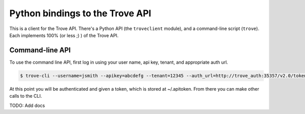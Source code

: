 Python bindings to the Trove API
==================================================

This is a client for the Trove API. There's a Python API (the
``troveclient`` module), and a command-line script (``trove``). Each
implements 100% (or less ;) ) of the Trove API.

Command-line API
----------------

To use the command line API, first log in using your user name, api key,
tenant, and appropriate auth url.

.. code-block:: bash

    $ trove-cli --username=jsmith --apikey=abcdefg --tenant=12345 --auth_url=http://trove_auth:35357/v2.0/tokens auth login

At this point you will be authenticated and given a token, which is stored
at ~/.apitoken. From there you can make other calls to the CLI.

TODO: Add docs
